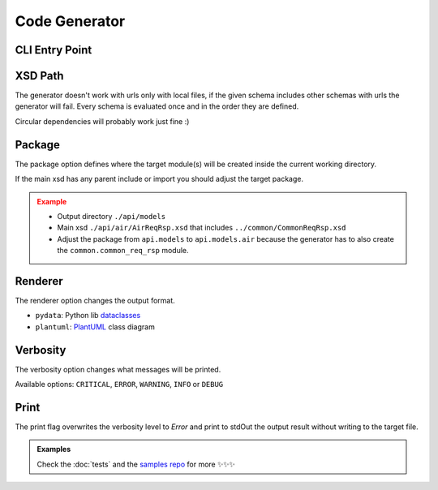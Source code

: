 Code Generator
==============


CLI Entry Point
---------------

.. command-output:: xsdata --help

XSD Path
--------

The generator doesn't work with urls only with local files, if the given schema includes other schemas with urls the generator will fail. Every schema is evaluated once and in the order they are defined.

Circular dependencies will probably work just fine :)

Package
-------

The package option defines where the target module(s) will be created inside the current working directory.

If the main xsd has any parent include or import you should adjust the target package.

.. admonition:: Example
    :class: warning

    * Output directory ``./api/models``
    * Main xsd ``./api/air/AirReqRsp.xsd`` that includes ``../common/CommonReqRsp.xsd``
    * Adjust the package from ``api.models`` to ``api.models.air`` because the generator has to also create the ``common.common_req_rsp`` module.

Renderer
--------

The renderer option changes the output format.

* ``pydata``: Python lib `dataclasses <https://docs.python.org/3/library/dataclasses.html>`_
* ``plantuml``: `PlantUML <https://plantuml.com/class-diagram>`_ class diagram

Verbosity
---------

The verbosity option changes what messages will be printed.

Available options: ``CRITICAL``, ``ERROR``, ``WARNING``, ``INFO`` or ``DEBUG``

Print
-----

The print flag overwrites the verbosity level to `Error` and print to stdOut the output result without writing to the target file.


.. admonition:: Examples
    :class: hint

    Check the :doc:`tests` and the `samples repo <https://github.com/tefra/xsdata-samples>`_ for more ✨✨✨

